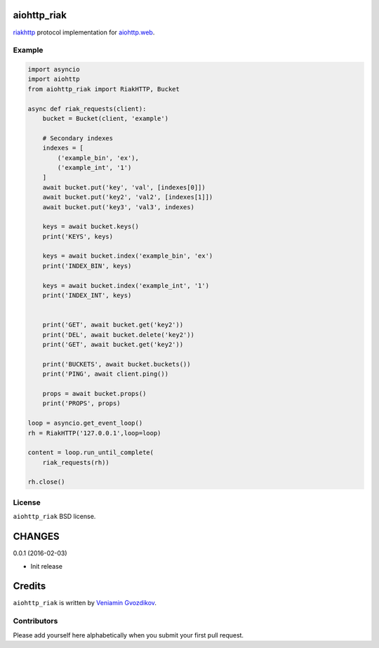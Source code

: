 aiohttp_riak
============
.. image:: https://travis-ci.org/zloidemon/aiohttp_riak.svg?branch=master
    :target: https://travis-ci.org/zloidemon/aiohttp_riak
.. image:: https://coveralls.io/repos/zloidemon/aiohttp_riak/badge.svg
    :target: https://coveralls.io/r/zloidemon/aiohttp_riak
.. image:: https://badge.fury.io/py/aiohttp_riak.svg
    :target: https://badge.fury.io/py/aiohttp_riak

riakhttp_ protocol implementation for `aiohttp.web`__.

__ aiohttp_web_


Example
-------

.. code:: python

    import asyncio
    import aiohttp
    from aiohttp_riak import RiakHTTP, Bucket

    async def riak_requests(client):
        bucket = Bucket(client, 'example')

        # Secondary indexes
        indexes = [
            ('example_bin', 'ex'),
            ('example_int', '1')
        ]
        await bucket.put('key', 'val', [indexes[0]])
        await bucket.put('key2', 'val2', [indexes[1]])
        await bucket.put('key3', 'val3', indexes)

        keys = await bucket.keys()
        print('KEYS', keys)

        keys = await bucket.index('example_bin', 'ex')
        print('INDEX_BIN', keys)

        keys = await bucket.index('example_int', '1')
        print('INDEX_INT', keys)


        print('GET', await bucket.get('key2'))
        print('DEL', await bucket.delete('key2'))
        print('GET', await bucket.get('key2'))

        print('BUCKETS', await bucket.buckets())
        print('PING', await client.ping())

        props = await bucket.props()
        print('PROPS', props)

    loop = asyncio.get_event_loop()
    rh = RiakHTTP('127.0.0.1',loop=loop)

    content = loop.run_until_complete(
        riak_requests(rh))

    rh.close()

License
-------

``aiohttp_riak`` BSD license.


.. _riakhttp: http://docs.basho.com/riak/1.4.12/dev/references/http
.. _aiohttp_web: http://aiohttp.readthedocs.org/en/latest/web.html

CHANGES
=======

0.0.1 (2016-02-03)

* Init release

Credits
=======

``aiohttp_riak`` is written by `Veniamin Gvozdikov <https://github.com/zloidemon>`_.

Contributors
------------

Please add yourself here alphabetically when you submit your first pull request.

